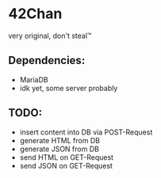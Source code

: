 * 42Chan
very original, don't steal™

** Dependencies:
+ MariaDB
+ idk yet, some server probably

** TODO:
+ insert content into DB via POST-Request
+ generate HTML from DB
+ generate JSON from DB
+ send HTML on GET-Request
+ send JSON on GET-Request
